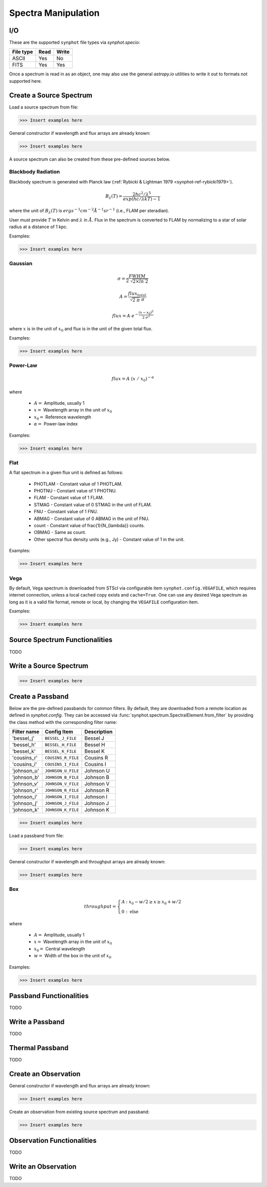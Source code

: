 .. _synphot_spectrum:

Spectra Manipulation
====================

.. _synphot-io:

I/O
---

These are the supported ``synphot`` file types via `synphot.specio`:

=========  ====  =====
File type  Read  Write
=========  ====  =====
ASCII      Yes   No
FITS       Yes   Yes
=========  ====  =====

Once a spectrum is read in as an object, one may also use the general
`astropy.io` utilities to write it out to formats not supported here.


Create a Source Spectrum
------------------------

Load a source spectrum from file:

>>> Insert examples here

General constructor if wavelength and flux arrays are already known:

>>> Insert examples here

A source spectrum can also be created from these pre-defined sources below.


.. _synphot-planck-law:

Blackbody Radiation
^^^^^^^^^^^^^^^^^^^

Blackbody spectrum is generated with Planck law
(:ref:`Rybicki & Lightman 1979 <synphot-ref-rybicki1979>`).

.. math::

    B_{\lambda}(T) = \frac{2 h c^{2} / \lambda^{5}}{exp(h c / \lambda k T) - 1}

where the unit of :math:`B_{\lambda}(T)` is
:math:`erg s^{-1} cm^{-2} \AA^{-1} sr^{-1}` (i.e., FLAM per steradian).

User must provide :math:`T` in Kelvin and :math:`\lambda` in :math:`\AA`.
Flux in the spectrum is converted to FLAM by normalizing to a star of
solar radius at a distance of 1 kpc.

Examples:

>>> Insert examples here


.. _synphot-gaussian:

Gaussian
^^^^^^^^

.. math::

    \sigma = \frac{FWHM}{2 \; \sqrt{2 \times ln \; 2}}

    A = \frac{flux_{total}}{\sqrt{2 \; \pi} \; \sigma}

    flux = A \; e^{- \frac{(x - x_{0})^{2}}{2 \; \sigma^{2}}}

where :math:`x` is in the unit of :math:`x_{0}` and flux is in the unit of
the given total flux.

Examples:

>>> Insert examples here


.. _synphot-powerlaw:

Power-Law
^^^^^^^^^

.. math::

    flux = A \; (x \; / \; x_{0})^{-\alpha}

where

    * :math:`A =` Amplitude, usually 1
    * :math:`x =` Wavelength array in the unit of :math:`x_{0}`
    * :math:`x_{0} =` Reference wavelength
    * :math:`\alpha =` Power-law index

Examples:

>>> Insert examples here


.. _synphot-flat-spec:

Flat
^^^^

A flat spectrum in a given flux unit is defined as follows:

    * PHOTLAM - Constant value of 1 PHOTLAM.
    * PHOTNU - Constant value of 1 PHOTNU.
    * FLAM - Constant value of 1 FLAM.
    * STMAG - Constant value of 0 STMAG in the unit of FLAM.
    * FNU - Constant value of 1 FNU.
    * ABMAG - Constant value of 0 ABMAG in the unit of FNU.
    * count - Constant value of \frac{1}{N_{\lambda}} counts.
    * OBMAG - Same as count.
    * Other spectral flux density units (e.g., Jy) - Constant value of 1
      in the unit.

Examples:

>>> Insert examples here


.. _synphot-vega-spec:

Vega
^^^^

By default, Vega spectrum is downloaded from STScI via configurable item
``synphot.config.VEGAFILE``, which requires internet connection, unless
a local cached copy exists and ``cache=True``. One can use any desired Vega
spectrum as long as it is a valid file format, remote or local, by changing
the ``VEGAFILE`` configuration item.

Examples:

>>> Insert examples here


Source Spectrum Functionalities
-------------------------------

TODO


Write a Source Spectrum
-----------------------

>>> Insert examples here


.. _synphot-passband-create:

Create a Passband
-----------------

Below are the pre-defined passbands for common filters. By default, they are
downloaded from a remote location as defined in `synphot.config`. They can
be accessed via :func:`synphot.spectrum.SpectralElement.from_filter` by
providing the class method with the corresponding filter name:

===========  ==================  ===========
Filter name  Config Item         Description
===========  ==================  ===========
'bessel_j'   ``BESSEL_J_FILE``   Bessel J
'bessel_h'   ``BESSEL_H_FILE``   Bessel H
'bessel_k'   ``BESSEL_K_FILE``   Bessel K
'cousins_r'  ``COUSINS_R_FILE``  Cousins R
'cousins_i'  ``COUSINS_I_FILE``  Cousins I
'johnson_u'  ``JOHNSON_U_FILE``  Johnson U
'johnson_b'  ``JOHNSON_B_FILE``  Johnson B
'johnson_v'  ``JOHNSON_V_FILE``  Johnson V
'johnson_r'  ``JOHNSON_R_FILE``  Johnson R
'johnson_i'  ``JOHNSON_I_FILE``  Johnson I
'johnson_j'  ``JOHNSON_J_FILE``  Johnson J
'johnson_k'  ``JOHNSON_K_FILE``  Johnson K
===========  ==================  ===========

>>> Insert examples here

Load a passband from file:

>>> Insert examples here

General constructor if wavelength and throughput arrays are already known:

>>> Insert examples here


.. _synphot-box-passband:

Box
^^^

.. math::

    throughput = \left \{
            \begin{array}{ll}
                A   & : x_0 - w/2 \geq x \geq x_0 + w/2 \\
                0   & : \textnormal{else}
            \end{array}
        \right.

where

    * :math:`A =` Amplitude, usually 1
    * :math:`x =` Wavelength array in the unit of :math:`x_{0}`
    * :math:`x_{0} =` Central wavelength
    * :math:`w =` Width of the box in the unit of :math:`x_{0}`

Examples:

>>> Insert examples here


Passband Functionalities
------------------------

TODO


Write a Passband
----------------

TODO


Thermal Passband
----------------

TODO


Create an Observation
---------------------

General constructor if wavelength and flux arrays are already known:

>>> Insert examples here

Create an observation from existing source spectrum and passband:

>>> Insert examples here


Observation Functionalities
---------------------------

TODO


Write an Observation
--------------------

TODO

